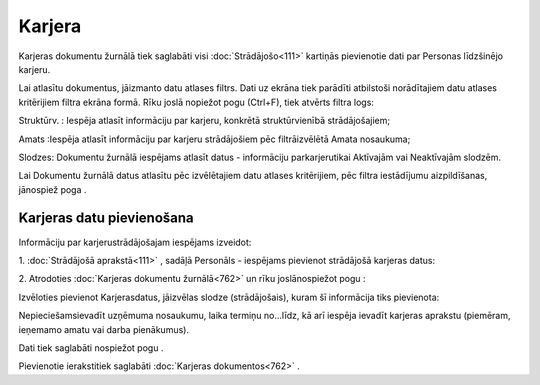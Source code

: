 .. 762 Karjera*********** 


Karjeras dokumentu žurnālā tiek saglabāti visi :doc:`Strādājošo<111>`
kartiņās pievienotie dati par Personas līdzšinējo karjeru.

Lai atlasītu dokumentus, jāizmanto datu atlases filtrs. Dati uz ekrāna
tiek parādīti atbilstoši norādītajiem datu atlases kritērijiem filtra
ekrāna formā. Rīku joslā nopiežot pogu |images_ozols/24535.gif|
(Ctrl+F), tiek atvērts filtra logs:



|images_ozols/26100.png|



Struktūrv. : Iespēja atlasīt informāciju par karjeru, konkrētā
struktūrvienībā strādājošajiem;

Amats :Iespēja atlasīt informāciju par karjeru strādājošiem pēc
filtrāizvēlētā Amata nosaukuma;

Slodzes: Dokumentu žurnālā iespējams atlasīt datus - informāciju
parkarjerutikai Aktīvajām vai Neaktīvajām slodzēm.



Lai Dokumentu žurnālā datus atlasītu pēc izvēlētajiem datu atlases
kritērijiem, pēc filtra iestādījumu aizpildīšanas, jānospiež poga
|images_ozols/25944.png| .



Karjeras datu pievienošana
++++++++++++++++++++++++++

Informāciju par karjerustrādājošajam iespējams izveidot:



1. :doc:`Strādājošā aprakstā<111>` , sadāļā Personāls - iespējams
pievienot strādājošā karjeras datus:



|images_ozols/25780.png|

2. Atrodoties :doc:`Karjeras dokumentu žurnālā<762>` un rīku
joslānospiežot pogu |images_ozols/24708.png| :



Izvēloties pievienot Karjerasdatus, jāizvēlas slodze (strādājošais),
kuram šī informācija tiks pievienota:



|images_ozols/26101.png|



Nepieciešamsievadīt uzņēmuma nosaukumu, laika termiņu no...līdz, kā
arī iespēja ievadīt karjeras aprakstu (piemēram, ieņemamo amatu vai
darba pienākumus).

Dati tiek saglabāti nospiežot pogu |images_ozols/25621.png| .



Pievienotie ierakstitiek saglabāti :doc:`Karjeras dokumentos<762>` .

.. |images_ozols/24535.gif| image:: images_ozols/24535.gif
       :scale: 100%

.. |images_ozols/26100.png| image:: images_ozols/26100.png
       :scale: 100%

.. |images_ozols/25944.png| image:: images_ozols/25944.png
       :scale: 100%

.. |images_ozols/25780.png| image:: images_ozols/25780.png
       :scale: 100%

.. |images_ozols/24708.png| image:: images_ozols/24708.png
       :scale: 100%

.. |images_ozols/26101.png| image:: images_ozols/26101.png
       :scale: 100%

.. |images_ozols/25621.png| image:: images_ozols/25621.png
       :scale: 100%

 